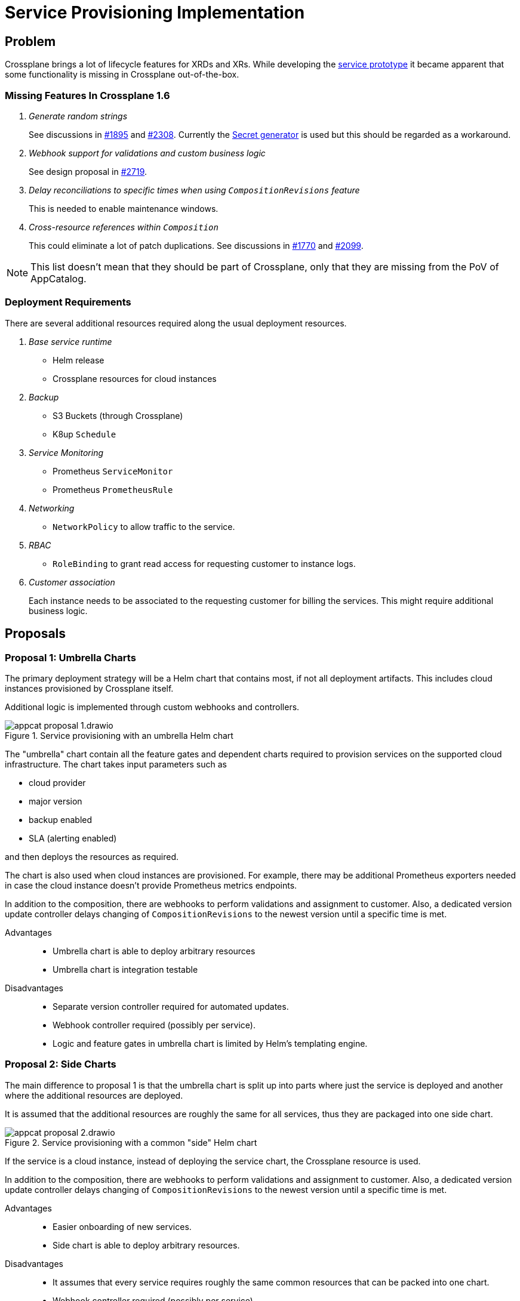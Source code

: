 = Service Provisioning Implementation

== Problem

Crossplane brings a lot of lifecycle features for XRDs and XRs.
While developing the https://github.com/vshn/appcat-service-prototype[service prototype] it became apparent that some functionality is missing in Crossplane out-of-the-box.

=== Missing Features In Crossplane 1.6

[qanda]
Generate random strings::
See discussions in https://github.com/crossplane/crossplane/issues/1895[#1895] and https://github.com/crossplane/crossplane/pull/2308[#2308].
Currently the https://github.com/mittwald/kubernetes-secret-generator[Secret generator] is used but this should be regarded as a workaround.

Webhook support for validations and custom business logic::
See design proposal in https://github.com/crossplane/crossplane/pull/2719[#2719].

Delay reconciliations to specific times when using `CompositionRevisions` feature::
This is needed to enable maintenance windows.

Cross-resource references within `Composition`::
This could eliminate a lot of patch duplications.
See discussions in https://github.com/crossplane/crossplane/issues/1770[#1770] and https://github.com/crossplane/crossplane/issues/2099[#2099].

[NOTE]
====
This list doesn't mean that they should be part of Crossplane, only that they are missing from the PoV of AppCatalog.
====

=== Deployment Requirements

There are several additional resources required along the usual deployment resources.

[qanda]
Base service runtime::
* Helm release
* Crossplane resources for cloud instances

Backup::
* S3 Buckets (through Crossplane)
* K8up `Schedule`

Service Monitoring::
* Prometheus `ServiceMonitor`
* Prometheus `PrometheusRule`

Networking::
* `NetworkPolicy` to allow traffic to the service.

RBAC::
* `RoleBinding` to grant read access for requesting customer to instance logs.

Customer association::
Each instance needs to be associated to the requesting customer for billing the services.
This might require additional business logic.

== Proposals

=== Proposal 1: Umbrella Charts

The primary deployment strategy will be a Helm chart that contains most, if not all deployment artifacts.
This includes cloud instances provisioned by Crossplane itself.

Additional logic is implemented through custom webhooks and controllers.

.Service provisioning with an umbrella Helm chart
image::appcat_proposal_1.drawio.svg[]

The "umbrella" chart contain all the feature gates and dependent charts required to provision services on the supported cloud infrastructure.
The chart takes input parameters such as

- cloud provider
- major version
- backup enabled
- SLA (alerting enabled)

and then deploys the resources as required.

The chart is also used when cloud instances are provisioned.
For example, there may be additional Prometheus exporters needed in case the cloud instance doesn't provide Prometheus metrics endpoints.

In addition to the composition, there are webhooks to perform validations and assignment to customer.
Also, a dedicated version update controller delays changing of `CompositionRevisions` to the newest version until a specific time is met.

Advantages::
- Umbrella chart is able to deploy arbitrary resources
- Umbrella chart is integration testable

Disadvantages::
- Separate version controller required for automated updates.
- Webhook controller required (possibly per service).
- Logic and feature gates in umbrella chart is limited by Helm's templating engine.

=== Proposal 2: Side Charts

The main difference to proposal 1 is that the umbrella chart is split up into parts where just the service is deployed and another where the additional resources are deployed.

It is assumed that the additional resources are roughly the same for all services, thus they are packaged into one side chart.

.Service provisioning with a common "side" Helm chart
image::appcat_proposal_2.drawio.svg[]

If the service is a cloud instance, instead of deploying the service chart, the Crossplane resource is used.

In addition to the composition, there are webhooks to perform validations and assignment to customer.
Also, a dedicated version update controller delays changing of `CompositionRevisions` to the newest version until a specific time is met.

Advantages::
- Easier onboarding of new services.
- Side chart is able to deploy arbitrary resources.

Disadvantages::
- It assumes that every service requires roughly the same common resources that can be packed into one chart.
- Webhook controller required (possibly per service).
- Logic and feature gates in side chart is limited by Helm's templating engine.
- Side chart and service definition are loosely coupled.

=== Proposal 3: Dedicated Provider

This proposal uses a dedicated Crossplane provider to deploy and configure all the resources that the service needs.
A Crossplane provider uses code thus provides the most flexibility.

.Service provisioning with a dedicated Crossplane provider
image::appcat_proposal_3.drawio.svg[]

Advantages::
- Flexible deployment using code and Kubernetes API.
- Webhook controller can be built-in.
- Built-in version update controller.
- Strong coupling of the resources.
- Generating the resources is unit testable.

Disadvantages::
- There may be a lot of code repetition between services that deploy the same set of common resources.
- Impact of versioning mechanics of a provider is currently unknown.

=== Proposal 4: Sub Providers

This proposal is similar to proposal 3, however it uses dedicated Crossplane providers for each sub component.
A Crossplane provider uses code thus provides the most flexibility.

.Service provisioning with multiple Crossplane providers
image::appcat_proposal_4.drawio.svg[]

Advantages::
- Flexible deployment using code and Kubernetes API.
- Webhook controller can be built-in.
- Built-in version update controller.
- Generating the resources is unit testable.

Disadvantages::
- Loose coupling of the resources.
- A lot of repetition in the compositions.
- Impact of versioning mechanics of a provider is currently unknown.

=== Proposal 5: Dedicated Provider With Side Chart

This proposal combines the ideas of proposal 3 with proposal 2.
A Crossplane provider uses code to provision the service, whereas the additional resources are deployed using a Helm chart.

.Service provisioning with a dedicated Crossplane provider and side chart
image::appcat_proposal_5.drawio.svg[]

Advantages::
- Flexible deployment using code and Kubernetes API.
- Webhook controller can be built-in.
- Built-in version update controller.
- Generating the resources is unit testable.
- Common resources are sharable between services using the chart.

Disadvantages::
- Loose coupling between service and additional resources.
- Impact of versioning mechanics of a provider is currently unknown.
- Logic and feature gates in side chart is limited by Helm's templating engine.

=== Proposal 6: Free Choice

This proposal does not impose a certain strategy how services are to be provisioned.
Each service can choose how to best provision the required resources in a `Composition`.

Custom webhooks and version update controller would still be required.

Advantages::
- Flexible deployment strategy

Disadvantages::
- No common ground between services makes maintenance and day-2 operations difficult.

== Decision

Proposal 3: Dedicated Provider

== Rationale

Dedicated providers bring the most flexibility.
They are in code and thus easier testable and other business code is easily integrated.
Crossplane already provides templates and development guides to create new providers, so most boilerplate code should be available.
